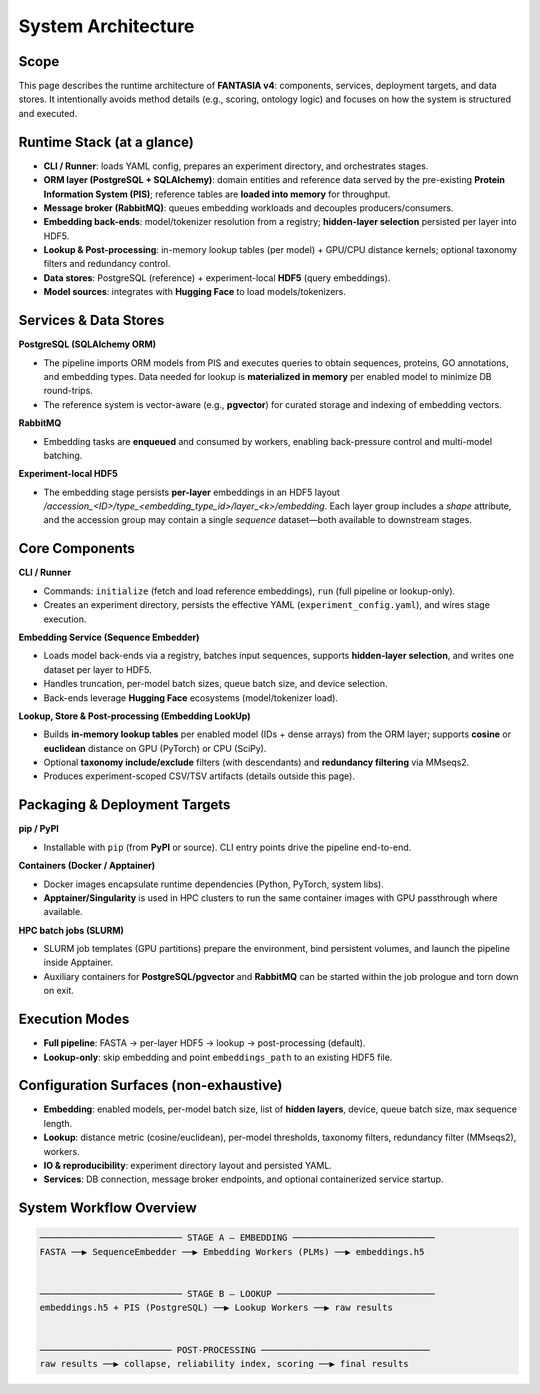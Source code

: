 System Architecture
===================

Scope
-----
This page describes the runtime architecture of **FANTASIA v4**: components, services, deployment targets, and data stores.
It intentionally avoids method details (e.g., scoring, ontology logic) and focuses on how the system is structured and executed.

Runtime Stack (at a glance)
---------------------------
- **CLI / Runner**: loads YAML config, prepares an experiment directory, and orchestrates stages.
- **ORM layer (PostgreSQL + SQLAlchemy)**: domain entities and reference data served by the pre-existing **Protein Information System (PIS)**; reference tables are **loaded into memory** for throughput.
- **Message broker (RabbitMQ)**: queues embedding workloads and decouples producers/consumers.
- **Embedding back-ends**: model/tokenizer resolution from a registry; **hidden-layer selection** persisted per layer into HDF5.
- **Lookup & Post-processing**: in-memory lookup tables (per model) + GPU/CPU distance kernels; optional taxonomy filters and redundancy control.
- **Data stores**: PostgreSQL (reference) + experiment-local **HDF5** (query embeddings).
- **Model sources**: integrates with **Hugging Face** to load models/tokenizers.

Services & Data Stores
----------------------
**PostgreSQL (SQLAlchemy ORM)**

- The pipeline imports ORM models from PIS and executes queries to obtain sequences, proteins, GO annotations, and embedding types. Data needed for lookup is **materialized in memory** per enabled model to minimize DB round-trips.
- The reference system is vector-aware (e.g., **pgvector**) for curated storage and indexing of embedding vectors.

**RabbitMQ**

- Embedding tasks are **enqueued** and consumed by workers, enabling back-pressure control and multi-model batching.

**Experiment-local HDF5**

* The embedding stage persists **per-layer** embeddings in an HDF5 layout
  `/accession_<ID>/type_<embedding_type_id>/layer_<k>/embedding`.
  Each layer group includes a `shape` attribute, and the accession group may contain a single `sequence` dataset—both available to downstream stages.

Core Components
---------------
**CLI / Runner**

- Commands: ``initialize`` (fetch and load reference embeddings), ``run`` (full pipeline or lookup-only).
- Creates an experiment directory, persists the effective YAML (``experiment_config.yaml``), and wires stage execution.

**Embedding Service (Sequence Embedder)**

- Loads model back-ends via a registry, batches input sequences, supports **hidden-layer selection**, and writes one dataset per layer to HDF5.
- Handles truncation, per-model batch sizes, queue batch size, and device selection.
- Back-ends leverage **Hugging Face** ecosystems (model/tokenizer load).

**Lookup, Store & Post-processing (Embedding LookUp)**

- Builds **in-memory lookup tables** per enabled model (IDs + dense arrays) from the ORM layer; supports **cosine** or **euclidean** distance on GPU (PyTorch) or CPU (SciPy).
- Optional **taxonomy include/exclude** filters (with descendants) and **redundancy filtering** via MMseqs2.
- Produces experiment-scoped CSV/TSV artifacts (details outside this page).

Packaging & Deployment Targets
------------------------------
**pip / PyPI**

- Installable with ``pip`` (from **PyPI** or source). CLI entry points drive the pipeline end-to-end.

**Containers (Docker / Apptainer)**

- Docker images encapsulate runtime dependencies (Python, PyTorch, system libs).
- **Apptainer/Singularity** is used in HPC clusters to run the same container images with GPU passthrough where available.

**HPC batch jobs (SLURM)**

- SLURM job templates (GPU partitions) prepare the environment, bind persistent volumes, and launch the pipeline inside Apptainer.
- Auxiliary containers for **PostgreSQL/pgvector** and **RabbitMQ** can be started within the job prologue and torn down on exit.

Execution Modes
---------------
- **Full pipeline**: FASTA → per-layer HDF5 → lookup → post-processing (default).
- **Lookup-only**: skip embedding and point ``embeddings_path`` to an existing HDF5 file.

Configuration Surfaces (non-exhaustive)
---------------------------------------
- **Embedding**: enabled models, per-model batch size, list of **hidden layers**, device, queue batch size, max sequence length.
- **Lookup**: distance metric (cosine/euclidean), per-model thresholds, taxonomy filters, redundancy filter (MMseqs2), workers.
- **IO & reproducibility**: experiment directory layout and persisted YAML.
- **Services**: DB connection, message broker endpoints, and optional containerized service startup.


System Workflow Overview
------------------------------------------

.. code-block:: text

    ─────────────────────────── STAGE A — EMBEDDING ───────────────────────────
    FASTA ──▶ SequenceEmbedder ──▶ Embedding Workers (PLMs) ──▶ embeddings.h5


    ─────────────────────────── STAGE B — LOOKUP ──────────────────────────────
    embeddings.h5 + PIS (PostgreSQL) ──▶ Lookup Workers ──▶ raw results


    ───────────────────────── POST-PROCESSING ────────────────────────────────
    raw results ──▶ collapse, reliability index, scoring ──▶ final results
